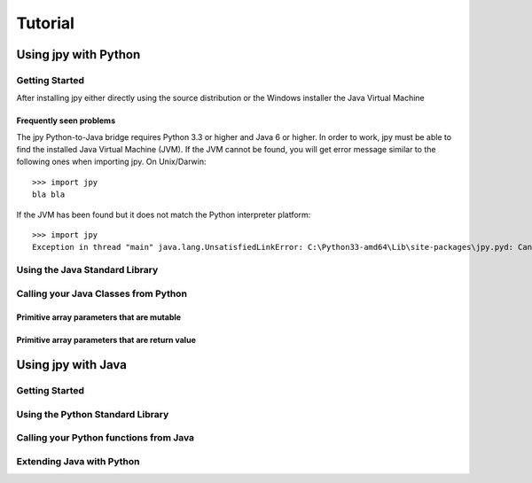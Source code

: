 ########
Tutorial
########

*********************
Using jpy with Python
*********************


Getting Started
===============



After installing jpy either directly using the source distribution or the Windows installer the Java Virtual Machine


Frequently seen problems
------------------------

The jpy Python-to-Java bridge requires Python 3.3 or higher and Java 6 or higher. In order to work, jpy
must be able to find the installed Java Virtual Machine (JVM). If the JVM cannot be found, you will get error message
similar to the following ones when importing jpy. On Unix/Darwin::

    >>> import jpy
    bla bla


If the JVM has been found but it does not match the Python interpreter platform::

    >>> import jpy
    Exception in thread "main" java.lang.UnsatisfiedLinkError: C:\Python33-amd64\Lib\site-packages\jpy.pyd: Can't load AMD 64-bit .dll on a IA 32-bit platform


Using the Java Standard Library
===============================


Calling your Java Classes from Python
=====================================


Primitive array parameters that are mutable
-------------------------------------------


Primitive array parameters that are return value
------------------------------------------------



*******************
Using jpy with Java
*******************


Getting Started
===============


Using the Python Standard Library
=================================


Calling your Python functions from Java
=======================================


Extending Java with Python
==========================
